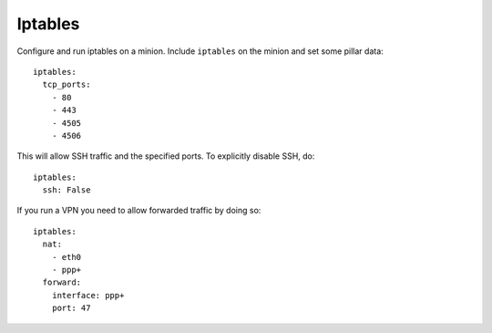 Iptables
========

Configure and run iptables on a minion. Include ``iptables`` on the minion and
set some pillar data::

    iptables:
      tcp_ports:
        - 80
        - 443
        - 4505
        - 4506

This will allow SSH traffic and the specified ports. To explicitly disable
SSH, do::

    iptables:
      ssh: False

If you run a VPN you need to allow forwarded traffic by doing so::

    iptables:
      nat:
        - eth0
        - ppp+
      forward:
        interface: ppp+
        port: 47
